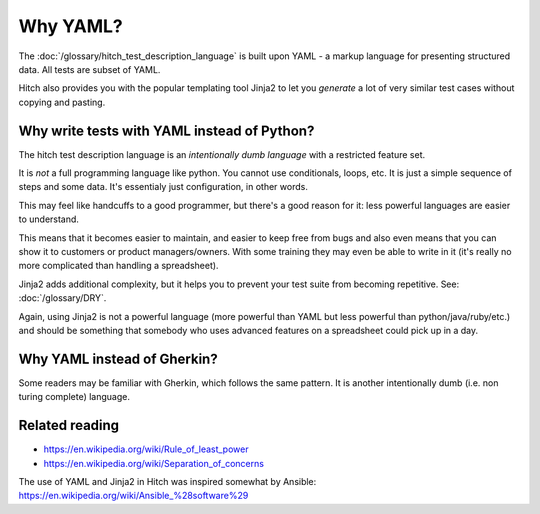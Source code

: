Why YAML?
=========

The :doc:`/glossary/hitch_test_description_language` is built upon YAML -
a markup language for presenting structured data.
All tests are subset of YAML.

Hitch also provides you with the popular templating tool
Jinja2 to let you *generate* a lot of very similar
test cases without copying and pasting.


Why write tests with YAML instead of Python?
--------------------------------------------

The hitch test description language is an *intentionally dumb language*
with a restricted feature set.

It is *not* a full programming language like python. You cannot use
conditionals, loops, etc. It is just a simple sequence of steps and
some data. It's essentialy just configuration, in other words.

This may feel like handcuffs to a good programmer, but there's a good
reason for it: less powerful languages are easier to understand.

This means that it becomes easier to maintain, and easier to keep
free from bugs and also even means that you can show it to customers
or product managers/owners. With some training they may even be
able to write in it (it's really no more complicated than handling
a spreadsheet).

Jinja2 adds additional complexity, but it helps you to prevent your
test suite from becoming repetitive. See: :doc:`/glossary/DRY`.

Again, using Jinja2 is not a powerful language (more powerful
than YAML but less powerful than python/java/ruby/etc.) and should be
something that somebody who uses advanced features on a spreadsheet
could pick up in a day.


Why YAML instead of Gherkin?
----------------------------

Some readers may be familiar with Gherkin, which follows the same
pattern. It is another intentionally dumb (i.e. non turing complete)
language.




Related reading
---------------

* https://en.wikipedia.org/wiki/Rule_of_least_power
* https://en.wikipedia.org/wiki/Separation_of_concerns

The use of YAML and Jinja2 in Hitch was inspired somewhat by Ansible: https://en.wikipedia.org/wiki/Ansible_%28software%29

